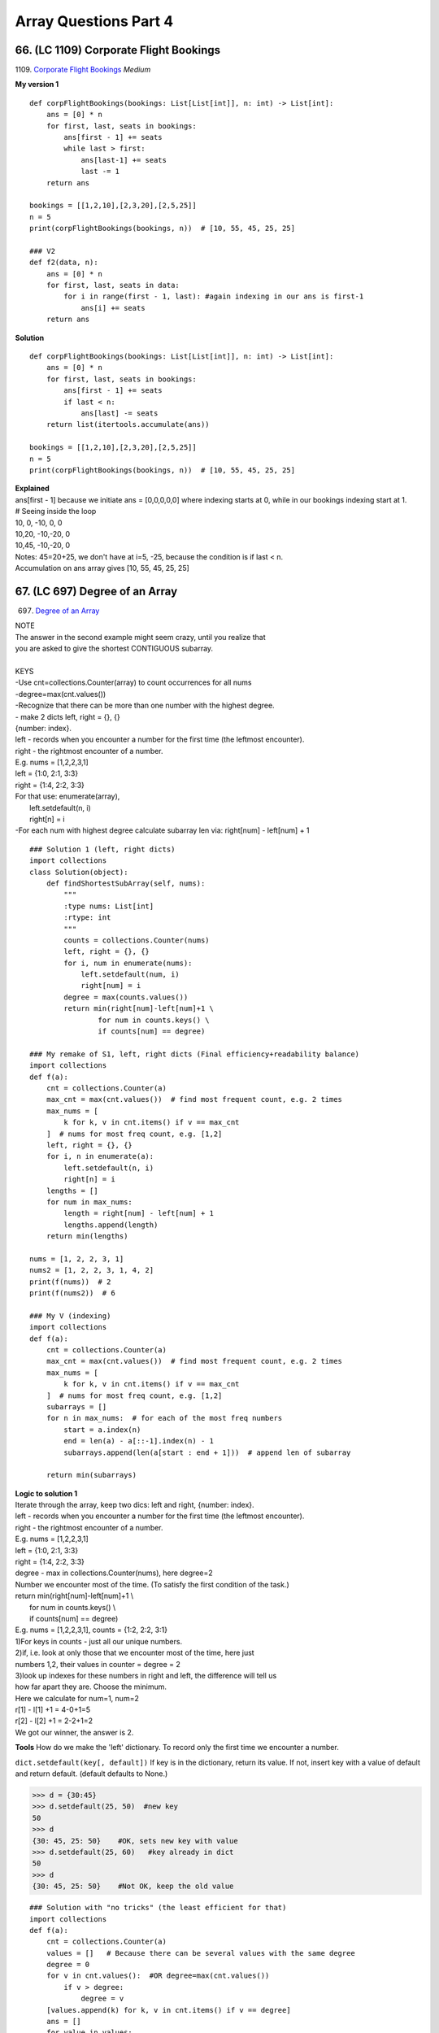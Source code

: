 Array Questions Part 4
======================
66. (LC 1109) Corporate Flight Bookings
----------------------------------------
1109. `Corporate Flight Bookings <https://leetcode.com/problems/corporate-flight-bookings/>`_
*Medium*

**My version 1** ::

    def corpFlightBookings(bookings: List[List[int]], n: int) -> List[int]:
        ans = [0] * n
        for first, last, seats in bookings:
            ans[first - 1] += seats
            while last > first:
                ans[last-1] += seats
                last -= 1
        return ans

    bookings = [[1,2,10],[2,3,20],[2,5,25]]
    n = 5
    print(corpFlightBookings(bookings, n))  # [10, 55, 45, 25, 25]

    ### V2
    def f2(data, n):
        ans = [0] * n
        for first, last, seats in data:
            for i in range(first - 1, last): #again indexing in our ans is first-1
                ans[i] += seats
        return ans

**Solution** ::

    def corpFlightBookings(bookings: List[List[int]], n: int) -> List[int]:
        ans = [0] * n
        for first, last, seats in bookings:
            ans[first - 1] += seats
            if last < n:
                ans[last] -= seats
        return list(itertools.accumulate(ans))

    bookings = [[1,2,10],[2,3,20],[2,5,25]]
    n = 5
    print(corpFlightBookings(bookings, n))  # [10, 55, 45, 25, 25]

| **Explained**
| ans[first - 1] because we initiate ans = [0,0,0,0,0] where indexing starts at 0, while in our bookings indexing start at 1.

| # Seeing inside the loop
| 10, 0, -10, 0, 0
| 10,20, -10,-20, 0
| 10,45, -10,-20, 0 
| Notes: 45=20+25, we don't have at i=5, -25, because the condition is if last < n.
| Accumulation on ans array gives [10, 55, 45, 25, 25]

67. (LC 697) Degree of an Array
----------------------------------
697. `Degree of an Array <https://leetcode.com/problems/degree-of-an-array/>`_

| NOTE 
| The answer in the second example might seem crazy, until  you realize that
| you are asked to give the shortest CONTIGUOUS subarray.
| 
| KEYS
| -Use cnt=collections.Counter(array) to count occurrences for all nums
| -degree=max(cnt.values())
| -Recognize that there can be more than one number with the highest degree.
| - make 2 dicts left, right = {}, {}
| {number: index}.
| left - records when you encounter a number for the first time (the leftmost encounter).
| right - the rightmost encounter of a number.
| E.g. nums = [1,2,2,3,1]
| left = {1:0, 2:1, 3:3}
| right = {1:4, 2:2, 3:3}
| For that use: enumerate(array), 
|     left.setdefault(n, i)
|     right[n] = i
| -For each num with highest degree calculate subarray len via: right[num] - left[num] + 1

::

    ### Solution 1 (left, right dicts)
    import collections
    class Solution(object):
        def findShortestSubArray(self, nums):
            """
            :type nums: List[int]
            :rtype: int
            """
            counts = collections.Counter(nums)
            left, right = {}, {}
            for i, num in enumerate(nums):
                left.setdefault(num, i)
                right[num] = i
            degree = max(counts.values())
            return min(right[num]-left[num]+1 \
                    for num in counts.keys() \
                    if counts[num] == degree)

    ### My remake of S1, left, right dicts (Final efficiency+readability balance)
    import collections
    def f(a):
        cnt = collections.Counter(a)
        max_cnt = max(cnt.values())  # find most frequent count, e.g. 2 times
        max_nums = [
            k for k, v in cnt.items() if v == max_cnt
        ]  # nums for most freq count, e.g. [1,2]
        left, right = {}, {}
        for i, n in enumerate(a):
            left.setdefault(n, i)
            right[n] = i
        lengths = []
        for num in max_nums:
            length = right[num] - left[num] + 1
            lengths.append(length)
        return min(lengths)

    nums = [1, 2, 2, 3, 1]
    nums2 = [1, 2, 2, 3, 1, 4, 2]
    print(f(nums))  # 2
    print(f(nums2))  # 6

    ### My V (indexing)
    import collections
    def f(a):
        cnt = collections.Counter(a)
        max_cnt = max(cnt.values())  # find most frequent count, e.g. 2 times
        max_nums = [
            k for k, v in cnt.items() if v == max_cnt
        ]  # nums for most freq count, e.g. [1,2]
        subarrays = []
        for n in max_nums:  # for each of the most freq numbers
            start = a.index(n)
            end = len(a) - a[::-1].index(n) - 1
            subarrays.append(len(a[start : end + 1]))  # append len of subarray

        return min(subarrays)

| **Logic to solution 1**
| Iterate through the array, keep two dics: left and right, {number: index}.
| left - records when you encounter a number for the first time (the leftmost encounter).
| right - the rightmost encounter of a number.
| E.g. nums = [1,2,2,3,1]
| left = {1:0, 2:1, 3:3}
| right = {1:4, 2:2, 3:3}

| degree - max in collections.Counter(nums), here degree=2 
| Number we encounter most of the time. (To satisfy the first condition of the task.)

| return min(right[num]-left[num]+1 \\
|             for num in counts.keys() \\
|             if counts[num] == degree)
| E.g. nums = [1,2,2,3,1], counts = {1:2, 2:2, 3:1}
| 1)For keys in counts - just all our unique numbers.
| 2)if, i.e. look at only those that we encounter most of the time, here just 
| numbers 1,2, their values in counter = degree = 2
| 3)look up indexes for these numbers in right and left, the difference will tell us
| how far apart they are. Choose the minimum.
| Here we calculate for num=1, num=2
| r[1] - l[1] +1 = 4-0+1=5
| r[2] - l[2] +1 = 2-2+1=2
| We got our winner, the answer is 2.

**Tools** 
How do we make the 'left' dictionary. To record only the first time we encounter
a number.

``dict.setdefault(key[, default])``
If key is in the dictionary, return its value. If not, insert key with a value of 
default and return default. (default defaults to None.)

>>> d = {30:45}
>>> d.setdefault(25, 50)  #new key
50
>>> d
{30: 45, 25: 50}    #OK, sets new key with value
>>> d.setdefault(25, 60)   #key already in dict
50
>>> d
{30: 45, 25: 50}    #Not OK, keep the old value 

::

    ### Solution with "no tricks" (the least efficient for that)
    import collections
    def f(a):
        cnt = collections.Counter(a)
        values = []   # Because there can be several values with the same degree
        degree = 0
        for v in cnt.values():  #OR degree=max(cnt.values())
            if v > degree:
                degree = v
        [values.append(k) for k, v in cnt.items() if v == degree]
        ans = []
        for value in values:
            subarray_len = 0
            for n in a:
                if n == value:
                    subarray_len += 1
                    degree -= 1
                elif n != value and degree > 0 and subarray_len > 0:
                    subarray_len += 1
            ans.append(subarray_len)
        return min(ans)

68. (LC 498) Diagonal Traverse
--------------------------------
`498. Diagonal Traverse <https://leetcode.com/problems/diagonal-traverse/>`_
Medium

| Main points
| Keep in mind:
| i j
| 0 0 01 02
| So i is width, first index, j is height, 2nd index.

**Solution**::

    class Solution:
        def findDiagonalOrder(self, mat: List[List[int]]) -> List[int]:
            m, n = len(mat), len(mat[0])  #n is matrix width,
            ans = []
            for k in range(m + n - 1):
                t = []
                i = 0 if k < n else k - n + 1  #after k>n, i grows +1
                j = k if k < n else n - 1      #after k>n, j will be static, =2
                while i < m and j >= 0:
                    t.append(mat[i][j])
                    i += 1
                    j -= 1
                if k % 2 == 0:
                    t = t[::-1]
                ans.extend(t)
            return ans

| **Explained**
| # m, n = matrix width, length
| # k is the number of diagonals we can make in the matrix.
|     for k in range(m + n - 1):
| E.g. in a 3x3 matrix we can make m+n-1=5 diagonals. Take a look:
| 1 2 3
| 4 5 6
| 7 8 9
| So our main loop is k (0, 5).
| # t is each diagonal, e.g. here t=[1], t=[2,4] etc
| # We are going to collect our diagonals all in one direction (top-down), 
| reverse if k is even (0,2,4)
| if k % 2 == 0:
|     t = t[::-1]
| #
|     i = 0 if k < n else k - n + 1
| Diagonals start at row index=0, until we reach the end of row 0, i.e. n=3, 
| when k > n, our 4th (k=3) diagonal cannot start at i=0, which has only 3 elements. 
| Then we start on the next row i+1, i.e. k-n+1 (e.g. 3-3+1=1=i,4-3+1=2=i)

69. (LC 888) Fair Candy Swap
-----------------------------
`LC 888 Fair Candy Swap <https://leetcode.com/problems/fair-candy-swap/>`_
Easy

| Example
| Input: aliceSizes = [1,2], bobSizes = [2,3]
| Output: [1,2]
 
| In short.
| The goal - Alice and Bob should have the same number of candies.
| Alice has 1 candy in box 1, 2 candies in box 2. [1,2]
| Bob has 2 candies in box 1, 3 candies in box 2. [2,3]
| Output  [1,2] is, i=0 is how many candies Alice should give to Bob, 
| i=1 i how many candies Bob should give to Alice 
| so that they both have the same number of candies.
| (If box has 2 candies, box is not divisible, both candies should be given.)

**Solutions** ::

    ### V3
    def candy_swap(A, B):
        mid = int((sum(A + B)) / 2)
        for n in A:
            pair = mid - (sum(A) - n)
            if pair in B:
                return [n, pair]

    ### V0
    class Solution:
        def fairCandySwap(self, aliceSizes: List[int], bobSizes: List[int]) -> List[int]:
            diff = (sum(aliceSizes) - sum(bobSizes)) >> 1 
            s = set(bobSizes)
            for a in aliceSizes:
                target = a - diff
                if target in s:
                    return [a, target]

**Explained**

``diff = (sum(aliceSizes) - sum(bobSizes)) >> 1``
We are ensured that there is a solution, means the total number of candies both
kids have is an even number. Means it is divisible by 2. The most efficient way to divide
by 2 is to remove one LSB from the even number (LSB in even numbers is always 0).
Removing LSB 0 amounts to dividing by 2. 

>>> bin(6)
'0b110'
>>> 6 >> 1
3
>>> bin(3)
'0b11'

diff - is rather the num of candies each kid will have, when they both have the same num.

**More solutions** ::

    ### V1
    class Solution(object):
        def fairCandySwap(self, A, B):
            """
            :type A: List[int]
            :type B: List[int]
            :rtype: List[int]
            """
            sum_A, sum_B, set_B = sum(A), sum(B), set(B)
            target = (sum_A + sum_B) / 2
            for a in A:
                b = target - (sum_A - a)
                if b >= 1 and b <= 100000 and b in set_B:
                    return [a, b]

    ### V2
    class Solution(object):
        def fairCandySwap(self, A, B):
            """
            :type A: List[int]
            :type B: List[int]
            :rtype: List[int]
            """
            diff = (sum(A)-sum(B))//2
            setA = set(A)
            for b in set(B):
                if diff+b in setA:
                    return [diff+b, b]
            return []











